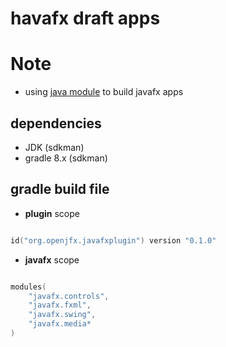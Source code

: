 
* havafx draft apps

* Note
- using [[https://www.oracle.com/corporate/features/understanding-java-9-modules.html][java module]] to build javafx apps

** dependencies

- JDK (sdkman)
- gradle 8.x (sdkman)


** gradle build file

- *plugin* scope
#+begin_src kotlin

id("org.openjfx.javafxplugin") version "0.1.0"

#+end_src

- *javafx* scope
#+begin_src kotlin

modules(
    "javafx.controls",
    "javafx.fxml",
    "javafx.swing",
    "javafx.media*
)

#+end_src

